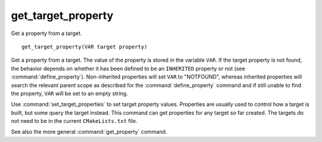 get_target_property
-------------------

Get a property from a target.

::

  get_target_property(VAR target property)

Get a property from a target.  The value of the property is stored in
the variable ``VAR``.  If the target property is not found, the behavior
depends on whether it has been defined to be an ``INHERITED`` property
or not (see :command:`define_property`).  Non-inherited properties will
set ``VAR`` to "NOTFOUND", whereas inherited properties will search the
relevant parent scope as described for the :command:`define_property`
command and if still unable to find the property, ``VAR`` will be set to
an empty string.

Use :command:`set_target_properties` to set target property values.
Properties are usually used to control how a target is built, but some
query the target instead.  This command can get properties for any
target so far created.  The targets do not need to be in the current
``CMakeLists.txt`` file.

See also the more general :command:`get_property` command.
